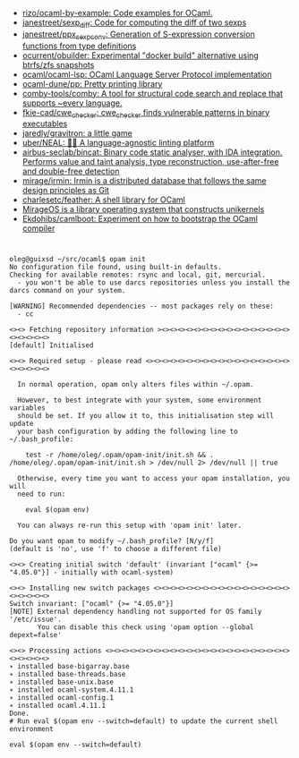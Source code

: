 - [[https://github.com/rizo/ocaml-by-example][rizo/ocaml-by-example: Code examples for OCaml.]]
- [[https://github.com/janestreet/sexp_diff][janestreet/sexp_diff: Code for computing the diff of two sexps]]
- [[https://github.com/janestreet/ppx_sexp_conv][janestreet/ppx_sexp_conv: Generation of S-expression conversion functions from type definitions]]
- [[https://github.com/ocurrent/obuilder][ocurrent/obuilder: Experimental "docker build" alternative using btrfs/zfs snapshots]]
- [[https://github.com/ocaml/ocaml-lsp][ocaml/ocaml-lsp: OCaml Language Server Protocol implementation]]
- [[https://github.com/ocaml-dune/pp][ocaml-dune/pp: Pretty printing library]]
- [[https://github.com/comby-tools/comby][comby-tools/comby: A tool for structural code search and replace that supports ~every language.]]
- [[https://github.com/fkie-cad/cwe_checker][fkie-cad/cwe_checker: cwe_checker finds vulnerable patterns in binary executables]]
- [[https://github.com/jaredly/gravitron][jaredly/gravitron: a little game]]
- [[https://github.com/uber/NEAL][uber/NEAL: 🔎🐞 A language-agnostic linting platform]]
- [[https://github.com/airbus-seclab/bincat][airbus-seclab/bincat: Binary code static analyser, with IDA integration. Performs value and taint analysis, type reconstruction, use-after-free and double-free detection]]
- [[https://github.com/mirage/irmin][mirage/irmin: Irmin is a distributed database that follows the same design principles as Git]]
- [[https://github.com/charlesetc/feather][charlesetc/feather: A shell library for OCaml]]
- [[https://mirage.io/][MirageOS is a library operating system that constructs unikernels]]
- [[https://github.com/Ekdohibs/camlboot][Ekdohibs/camlboot: Experiment on how to bootstrap the OCaml compiler]]

* 

#+begin_example
  oleg@guixsd ~/src/ocaml$ opam init
  No configuration file found, using built-in defaults.
  Checking for available remotes: rsync and local, git, mercurial.
    - you won't be able to use darcs repositories unless you install the darcs command on your system.
  
  [WARNING] Recommended dependencies -- most packages rely on these:
    - cc
  
  <><> Fetching repository information ><><><><><><><><><><><><><><><><><><><><><>
  [default] Initialised
  
  <><> Required setup - please read <><><><><><><><><><><><><><><><><><><><><><><>
  
    In normal operation, opam only alters files within ~/.opam.
  
    However, to best integrate with your system, some environment variables
    should be set. If you allow it to, this initialisation step will update
    your bash configuration by adding the following line to ~/.bash_profile:
  
      test -r /home/oleg/.opam/opam-init/init.sh && . /home/oleg/.opam/opam-init/init.sh > /dev/null 2> /dev/null || true
  
    Otherwise, every time you want to access your opam installation, you will
    need to run:
  
      eval $(opam env)
  
    You can always re-run this setup with 'opam init' later.
  
  Do you want opam to modify ~/.bash_profile? [N/y/f]
  (default is 'no', use 'f' to choose a different file)
  
  <><> Creating initial switch 'default' (invariant ["ocaml" {>= "4.05.0"}] - initially with ocaml-system)
  
  <><> Installing new switch packages <><><><><><><><><><><><><><><><><><><><><><>
  Switch invariant: ["ocaml" {>= "4.05.0"}]
  [NOTE] External dependency handling not supported for OS family '/etc/issue'.
         You can disable this check using 'opam option --global depext=false'
  
  <><> Processing actions <><><><><><><><><><><><><><><><><><><><><><><><><><><><>
  ∗ installed base-bigarray.base
  ∗ installed base-threads.base
  ∗ installed base-unix.base
  ∗ installed ocaml-system.4.11.1
  ∗ installed ocaml-config.1
  ∗ installed ocaml.4.11.1
  Done.
  # Run eval $(opam env --switch=default) to update the current shell environment

  eval $(opam env --switch=default)
#+end_example
